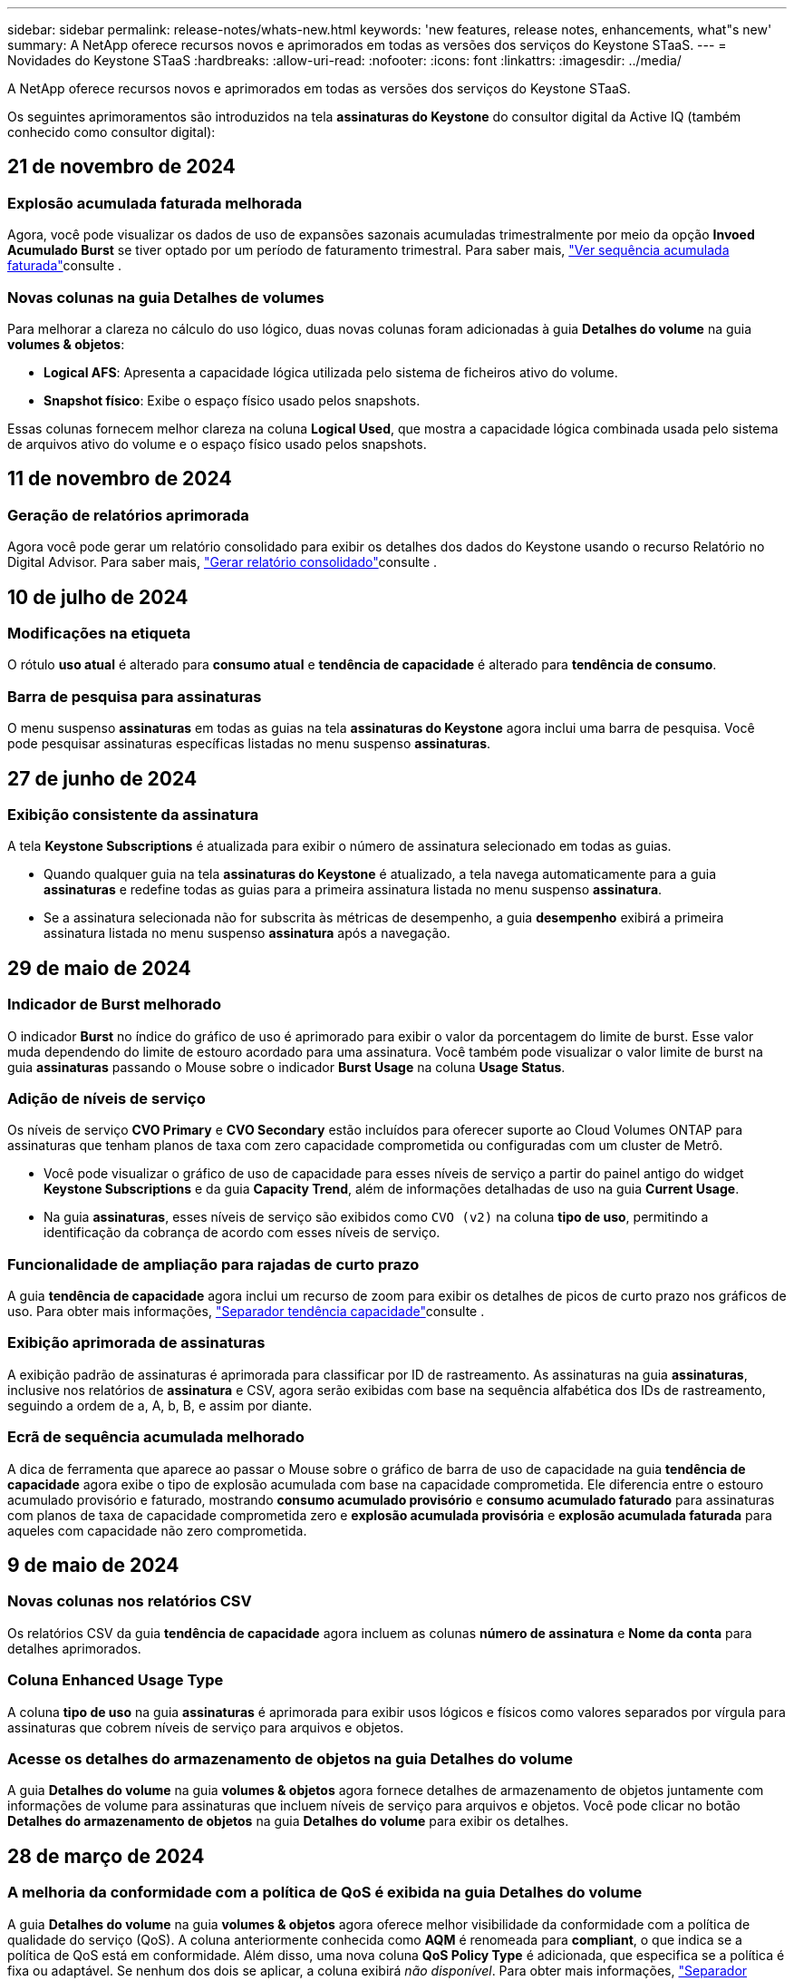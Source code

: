 ---
sidebar: sidebar 
permalink: release-notes/whats-new.html 
keywords: 'new features, release notes, enhancements, what"s new' 
summary: A NetApp oferece recursos novos e aprimorados em todas as versões dos serviços do Keystone STaaS. 
---
= Novidades do Keystone STaaS
:hardbreaks:
:allow-uri-read: 
:nofooter: 
:icons: font
:linkattrs: 
:imagesdir: ../media/


[role="lead"]
A NetApp oferece recursos novos e aprimorados em todas as versões dos serviços do Keystone STaaS.

Os seguintes aprimoramentos são introduzidos na tela *assinaturas do Keystone* do consultor digital da Active IQ (também conhecido como consultor digital):



== 21 de novembro de 2024



=== Explosão acumulada faturada melhorada

Agora, você pode visualizar os dados de uso de expansões sazonais acumuladas trimestralmente por meio da opção *Invoed Acumulado Burst* se tiver optado por um período de faturamento trimestral. Para saber mais, link:../integrations/capacity-trend-tab.html#view-invoiced-accrued-burst["Ver sequência acumulada faturada"^]consulte .



=== Novas colunas na guia Detalhes de volumes

Para melhorar a clareza no cálculo do uso lógico, duas novas colunas foram adicionadas à guia *Detalhes do volume* na guia *volumes & objetos*:

* *Logical AFS*: Apresenta a capacidade lógica utilizada pelo sistema de ficheiros ativo do volume.
* *Snapshot físico*: Exibe o espaço físico usado pelos snapshots.


Essas colunas fornecem melhor clareza na coluna *Logical Used*, que mostra a capacidade lógica combinada usada pelo sistema de arquivos ativo do volume e o espaço físico usado pelos snapshots.



== 11 de novembro de 2024



=== Geração de relatórios aprimorada

Agora você pode gerar um relatório consolidado para exibir os detalhes dos dados do Keystone usando o recurso Relatório no Digital Advisor. Para saber mais, link:../integrations/aiq-keystone-details.html#generate-consolidated-report["Gerar relatório consolidado"^]consulte .



== 10 de julho de 2024



=== Modificações na etiqueta

O rótulo *uso atual* é alterado para *consumo atual* e *tendência de capacidade* é alterado para *tendência de consumo*.



=== Barra de pesquisa para assinaturas

O menu suspenso *assinaturas* em todas as guias na tela *assinaturas do Keystone* agora inclui uma barra de pesquisa. Você pode pesquisar assinaturas específicas listadas no menu suspenso *assinaturas*.



== 27 de junho de 2024



=== Exibição consistente da assinatura

A tela *Keystone Subscriptions* é atualizada para exibir o número de assinatura selecionado em todas as guias.

* Quando qualquer guia na tela *assinaturas do Keystone* é atualizado, a tela navega automaticamente para a guia *assinaturas* e redefine todas as guias para a primeira assinatura listada no menu suspenso *assinatura*.
* Se a assinatura selecionada não for subscrita às métricas de desempenho, a guia *desempenho* exibirá a primeira assinatura listada no menu suspenso *assinatura* após a navegação.




== 29 de maio de 2024



=== Indicador de Burst melhorado

O indicador *Burst* no índice do gráfico de uso é aprimorado para exibir o valor da porcentagem do limite de burst. Esse valor muda dependendo do limite de estouro acordado para uma assinatura. Você também pode visualizar o valor limite de burst na guia *assinaturas* passando o Mouse sobre o indicador *Burst Usage* na coluna *Usage Status*.



=== Adição de níveis de serviço

Os níveis de serviço *CVO Primary* e *CVO Secondary* estão incluídos para oferecer suporte ao Cloud Volumes ONTAP para assinaturas que tenham planos de taxa com zero capacidade comprometida ou configuradas com um cluster de Metrô.

* Você pode visualizar o gráfico de uso de capacidade para esses níveis de serviço a partir do painel antigo do widget *Keystone Subscriptions* e da guia *Capacity Trend*, além de informações detalhadas de uso na guia *Current Usage*.
* Na guia *assinaturas*, esses níveis de serviço são exibidos como `CVO (v2)` na coluna *tipo de uso*, permitindo a identificação da cobrança de acordo com esses níveis de serviço.




=== Funcionalidade de ampliação para rajadas de curto prazo

A guia *tendência de capacidade* agora inclui um recurso de zoom para exibir os detalhes de picos de curto prazo nos gráficos de uso. Para obter mais informações, link:../integrations/capacity-trend-tab.html["Separador tendência capacidade"^]consulte .



=== Exibição aprimorada de assinaturas

A exibição padrão de assinaturas é aprimorada para classificar por ID de rastreamento. As assinaturas na guia *assinaturas*, inclusive nos relatórios de *assinatura* e CSV, agora serão exibidas com base na sequência alfabética dos IDs de rastreamento, seguindo a ordem de a, A, b, B, e assim por diante.



=== Ecrã de sequência acumulada melhorado

A dica de ferramenta que aparece ao passar o Mouse sobre o gráfico de barra de uso de capacidade na guia *tendência de capacidade* agora exibe o tipo de explosão acumulada com base na capacidade comprometida. Ele diferencia entre o estouro acumulado provisório e faturado, mostrando *consumo acumulado provisório* e *consumo acumulado faturado* para assinaturas com planos de taxa de capacidade comprometida zero e *explosão acumulada provisória* e *explosão acumulada faturada* para aqueles com capacidade não zero comprometida.



== 9 de maio de 2024



=== Novas colunas nos relatórios CSV

Os relatórios CSV da guia *tendência de capacidade* agora incluem as colunas *número de assinatura* e *Nome da conta* para detalhes aprimorados.



=== Coluna Enhanced Usage Type

A coluna *tipo de uso* na guia *assinaturas* é aprimorada para exibir usos lógicos e físicos como valores separados por vírgula para assinaturas que cobrem níveis de serviço para arquivos e objetos.



=== Acesse os detalhes do armazenamento de objetos na guia Detalhes do volume

A guia *Detalhes do volume* na guia *volumes & objetos* agora fornece detalhes de armazenamento de objetos juntamente com informações de volume para assinaturas que incluem níveis de serviço para arquivos e objetos. Você pode clicar no botão *Detalhes do armazenamento de objetos* na guia *Detalhes do volume* para exibir os detalhes.



== 28 de março de 2024



=== A melhoria da conformidade com a política de QoS é exibida na guia Detalhes do volume

A guia *Detalhes do volume* na guia *volumes & objetos* agora oferece melhor visibilidade da conformidade com a política de qualidade do serviço (QoS). A coluna anteriormente conhecida como *AQM* é renomeada para *compliant*, o que indica se a política de QoS está em conformidade. Além disso, uma nova coluna *QoS Policy Type* é adicionada, que especifica se a política é fixa ou adaptável. Se nenhum dos dois se aplicar, a coluna exibirá _não disponível_. Para obter mais informações, link:../integrations/volumes-objects-tab.html["Separador objetos  volumes"^]consulte .



=== Nova coluna e assinatura simplificada são exibidos na guia Resumo de volume

* A guia *Resumo do volume* dentro da guia *volumes & objetos* agora inclui uma nova coluna intitulada *protegido*. Esta coluna fornece uma contagem dos volumes protegidos associados aos níveis de serviço subscritos. Se você clicar no número de volumes protegidos, ele o levará para a guia *Detalhes do volume*, onde você pode exibir uma lista filtrada de volumes protegidos.
* A guia *Resumo de volume* é atualizada para exibir somente assinaturas básicas, excluindo serviços adicionais. Para obter mais informações, link:../integrations/volumes-objects-tab.html["Separador objetos  volumes"^]consulte .




=== Mude para a exibição de detalhes acumulados na guia tendência de capacidade

A dica de ferramenta que aparece ao passar o Mouse sobre o gráfico de barra de uso de capacidade na guia *tendência de capacidade* exibirá os detalhes de explosões acumuladas para o mês atual. Os detalhes não estarão disponíveis nos meses anteriores.



=== Acesso aprimorado para exibir dados históricos das assinaturas do Keystone

Agora você pode exibir os dados históricos se uma assinatura do Keystone for modificada ou renovada. Pode definir a data de início de uma subscrição para uma data anterior para visualizar :

* Consumo e dados de uso de expansões acumuladas na guia *tendência de capacidade*,
* Métricas de desempenho de volumes ONTAP na guia *desempenho*,


todos os quais mostram os dados com base na data selecionada da assinatura.



== 29 de fevereiro de 2024



=== Adição da guia ativos

A tela *Keystone Subscriptions* agora inclui a guia *Assets*. Esta nova guia fornece informações no nível do cluster com base em suas assinaturas. Para obter mais informações, link:../integrations/assets-tab.html["Separador ativos"^]consulte .



=== Melhorias no separador volumes e objetos

Para proporcionar maior clareza aos volumes do sistema ONTAP, dois novos botões de guia, *Resumo do volume* e *Detalhes do volume*, foram adicionados à guia *volumes*. A guia *Resumo de volume* fornece uma contagem geral dos volumes associados aos níveis de serviço subscritos, incluindo o status de conformidade do AQoS e as informações de capacidade. A guia *Detalhes do volume* lista todos os volumes e suas especificidades. Para obter mais informações, link:../integrations/volumes-objects-tab.html["Separador objetos  volumes"^]consulte .



=== Experiência de pesquisa aprimorada no Digital Advisor

Os parâmetros de pesquisa na tela *Digital Advisor* agora incluem números de assinatura do Keystone e listas de observação criadas para assinaturas do Keystone. Você pode inserir os três primeiros carateres de um número de assinatura ou nome da lista de observação. Para obter mais informações, link:../integrations/keystone-aiq.html["Veja o dashboard do Keystone no consultor digital do Active IQ"^]consulte .



=== Exibir o carimbo de data/hora dos dados de consumo

Você pode ver o carimbo de data/hora dos dados de consumo (em UTC) no painel antigo do widget *Keystone Subscriptions*.



== 13 de fevereiro de 2024



=== Capacidade de visualizar subscrições associadas a uma subscrição primária

Algumas de suas assinaturas principais podem ter assinaturas secundárias vinculadas. Se for esse o caso, o número de assinatura principal continuará a ser exibido na coluna *número de assinatura*, enquanto os números de assinatura vinculados serão listados em uma nova coluna *assinaturas vinculadas* na guia *assinaturas*. A coluna *assinaturas vinculadas* só estará disponível se você tiver assinaturas vinculadas e poderá ver mensagens de informações notificando você sobre elas.



== 11 de janeiro de 2024



=== Dados faturados devolvidos para estouro acumulado

Os rótulos para *Acumulado Burst* agora são modificados para *Faturado Acumulado Burst* na guia *tendência de capacidade*. Selecionar esta opção permite visualizar os gráficos mensais dos dados de pico acumulado faturado. Para obter mais informações, link:../integrations/capacity-trend-tab.html#view-invoiced-accrued-burst["Ver sequência acumulada faturada"^]consulte .



=== Detalhes de consumo acumulados para planos de taxas específicos

Se você tiver uma assinatura que tenha planos de taxa com capacidade comprometida _zero_, poderá visualizar os detalhes do consumo acumulado na guia *tendência de capacidade*. Ao selecionar a opção *consumo acumulado faturado*, você pode visualizar os gráficos mensais para os dados de consumo acumulado faturado.



== 15 de dezembro de 2023



=== Capacidade de pesquisar por listas de observação

O suporte para listas de observação no Digital Advisor foi estendido para incluir sistemas Keystone. Agora você pode ver os detalhes das assinaturas de vários clientes pesquisando com listas de observação. Para obter mais informações sobre o uso de listas de observação no Keystone STaaS, link:../integrations/keystone-aiq.html#search-by-keystone-watchlists["PESQUISE por Keystone watchlists"^]consulte .



=== Data convertida para fuso horário UTC

Os dados retornados nas guias da tela *Keystone Subscriptions* do Digital Advisor são exibidos na hora UTC (fuso horário do servidor). Quando você insere uma data para consulta, ela é automaticamente considerada como estando na hora UTC. Para obter mais informações, link:../integrations/aiq-keystone-details.html["Painel e geração de relatórios do Keystone Subscription"^]consulte .
